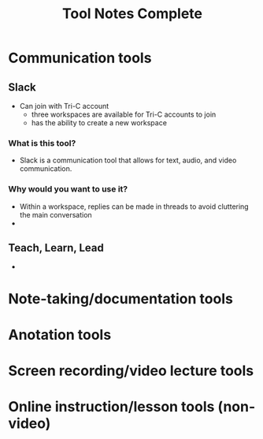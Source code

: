 #+TITLE: Tool Notes Complete

* Communication tools
** Slack
- Can join with Tri-C account
  + three workspaces are available for Tri-C accounts to join
  + has the ability to create a new workspace
*** What is this tool?
- Slack is a communication tool that allows for text, audio, and video communication.
*** Why would you want to use it?
- Within a workspace, replies can be made in threads to avoid cluttering the main conversation
-
** Teach, Learn, Lead
-

* Note-taking/documentation tools

* Anotation tools

* Screen recording/video lecture tools

* Online instruction/lesson tools (non-video)
